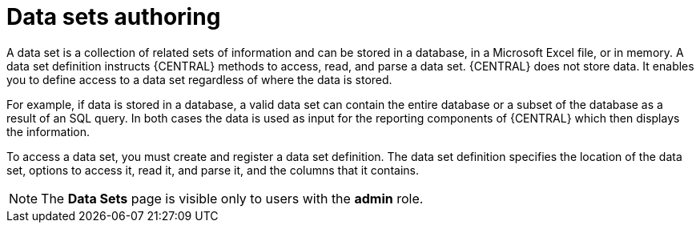 [id='data-sets-authoring-con_{context}']
= Data sets authoring

A data set is a collection of related sets of information and can be stored in a database, in a Microsoft Excel file, or in memory. A data set definition instructs {CENTRAL} methods to access, read, and parse a data set. {CENTRAL} does not store data. It enables you to define access to a data set regardless of where the data is stored.

For example, if data is stored in a database, a valid data set can contain the entire database or a subset of the database as a result of an SQL query. In both cases the data is used as input for the reporting components of {CENTRAL} which then displays the information.

To access a data set, you must create and register a data set definition. The data set definition specifies the location of the data set, options to access it, read it, and parse it, and the columns that it contains.

NOTE: The *Data Sets* page is visible only to users with the *admin* role.
